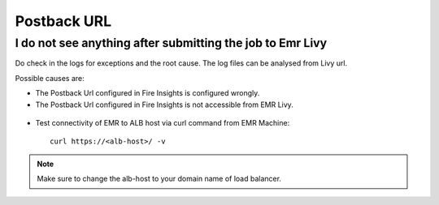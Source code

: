 Postback URL 
=========

I do not see anything after submitting the job to Emr Livy
------------------------------------------------------------

Do check in the logs for exceptions and the root cause. The log files can be analysed from Livy url.

Possible causes are:

* The Postback Url configured in Fire Insights is configured wrongly.
* The Postback Url configured in Fire Insights is not accessible from EMR Livy.

.. figure:: ..//_assets/installation/troubleshoot/livy_1.PNG
   :alt: troubleshoot
   :width: 60%

* Test connectivity of EMR to ALB host via curl command from EMR Machine::

    curl https://<alb-host>/ -v
    
.. note::  Make sure to change the alb-host to your domain name of load balancer.    

